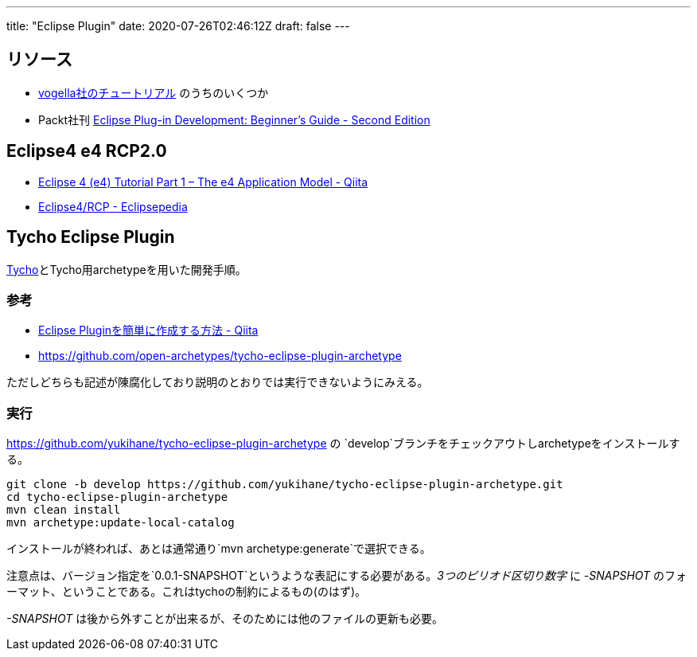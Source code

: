 ---
title: "Eclipse Plugin"
date: 2020-07-26T02:46:12Z
draft: false
---

== リソース

* https://www.vogella.com/tutorials/eclipseplatform.html[vogella社のチュートリアル] のうちのいくつか
* Packt社刊 https://www.packtpub.com/product/eclipse-plug-in-development-beginner-s-guide-second-edition/9781783980697[Eclipse Plug-in Development: Beginner's Guide - Second Edition]

[[eclipse4_e4_rcp2.0]]
== Eclipse4 e4 RCP2.0

* http://qiita.com/wstone/items/e37e4986ee90bc3fd0e4[Eclipse 4 (e4)
Tutorial Part 1 – The e4 Application Model - Qiita]
* https://wiki.eclipse.org/Eclipse4/RCP[Eclipse4/RCP - Eclipsepedia]

[[tycho_eclipse_plugin]]
== Tycho Eclipse Plugin

http://www.eclipse.org/tycho/documentation.php[Tycho]とTycho用archetypeを用いた開発手順。

=== 参考

* http://qiita.com/ko2ic/items/a3b8aceb1275dfee2943[Eclipse
Pluginを簡単に作成する方法 - Qiita]
* https://github.com/open-archetypes/tycho-eclipse-plugin-archetype

ただしどちらも記述が陳腐化しており説明のとおりでは実行できないようにみえる。

=== 実行

https://github.com/yukihane/tycho-eclipse-plugin-archetype の
`develop`ブランチをチェックアウトしarchetypeをインストールする。

[source,bash]
----
git clone -b develop https://github.com/yukihane/tycho-eclipse-plugin-archetype.git
cd tycho-eclipse-plugin-archetype
mvn clean install
mvn archetype:update-local-catalog
----

インストールが終われば、あとは通常通り`mvn archetype:generate`で選択できる。

注意点は、バージョン指定を`0.0.1-SNAPSHOT`というような表記にする必要がある。_3つのピリオド区切り数字_
に _-SNAPSHOT_
のフォーマット、ということである。これはtychoの制約によるもの(のはず)。

_-SNAPSHOT_
は後から外すことが出来るが、そのためには他のファイルの更新も必要。

